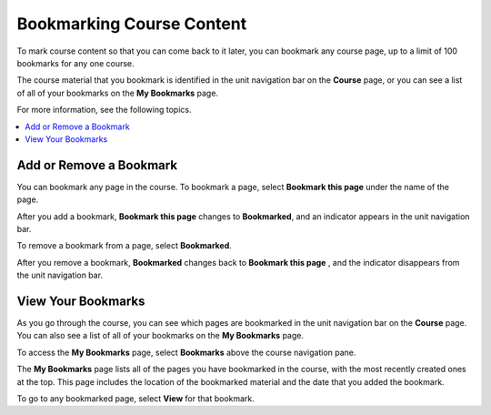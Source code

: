 .. _SFD Bookmarks:

###########################
Bookmarking Course Content
###########################

To mark course content so that you can come back to it later, you can bookmark
any course page, up to a limit of 100 bookmarks for any one course.

The course material that you bookmark is identified in the unit navigation bar
on the **Course** page, or you can see a list of all of your bookmarks on the
**My Bookmarks** page.

For more information, see the following topics.

.. contents::
 :local:
 :depth: 1

***************************
Add or Remove a Bookmark
***************************

You can bookmark any page in the course. To bookmark a page, select
**Bookmark this page** under the name of the page.

.. image:: ../../shared/students/Images/SFD_Bkmk_UnitButton.png
 :width: 600
 :alt: A course page showing the Bookmark control.

After you add a bookmark, **Bookmark this page** changes to **Bookmarked**, and
an indicator appears in the unit navigation bar.

.. image:: ../../shared/students/Images/SFD_Bkmk_PgsBkmkd.png
 :width: 600
 :alt: A course page showing "Bookmarked" and a bookmark icon in the unit
     navigation bar.

To remove a bookmark from a page, select **Bookmarked**.

After you remove a bookmark, **Bookmarked** changes back to **Bookmark this
page** , and the indicator disappears from the unit navigation bar.

***************************
View Your Bookmarks
***************************

As you go through the course, you can see which pages are bookmarked in the
unit navigation bar on the **Course** page. You can also see a list of all of
your bookmarks on the **My Bookmarks** page.

To access the **My Bookmarks** page, select **Bookmarks** above the course
navigation pane.

.. image:: ../../shared/students/Images/SFD_Bkmk_BookmarksButton.png
 :width: 800
 :alt: A course page that shows the Bookmarks option above the course
     navigation pane and units with bookmark icons in the unit navigation bar.

The **My Bookmarks** page lists all of the pages you have bookmarked in the
course, with the most recently created ones at the top. This page includes the
location of the bookmarked material and the date that you added the bookmark.

.. image:: ../../shared/students/Images/SFD_Bkmk_MyBookmarksPage.png
 :width: 800
 :alt: The "My Bookmarks" page showing bookmarks.

To go to any bookmarked page, select **View** for that bookmark.
